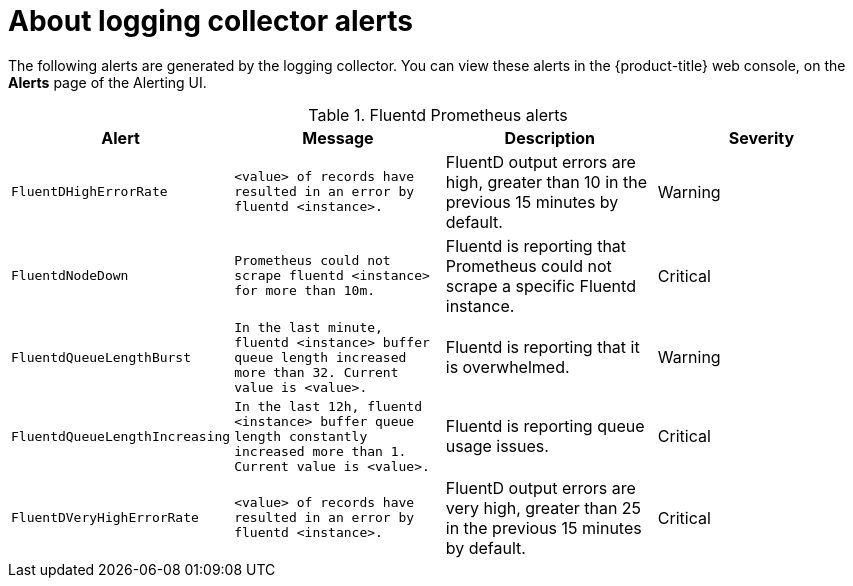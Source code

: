 // Module included in the following assemblies:
//
// * logging/cluster-logging-collector.adoc

[id="cluster-logging-collector-alerts_{context}"]
= About logging collector alerts

The following alerts are generated by the logging collector. You can view these alerts in the {product-title} web console, on the *Alerts* page of the Alerting UI.

.Fluentd Prometheus alerts
|===
|Alert |Message |Description |Severity

|`FluentDHighErrorRate`
|`<value> of records have resulted in an error by fluentd <instance>.`
|FluentD output errors are high, greater than 10  in the previous 15 minutes by default.
|Warning

|`FluentdNodeDown`
|`Prometheus could not scrape fluentd <instance> for more than 10m.`
|Fluentd is reporting that Prometheus could not scrape a specific Fluentd instance.
|Critical

|`FluentdQueueLengthBurst`
|`In the last minute, fluentd <instance> buffer queue length increased more than 32. Current value is <value>.`
|Fluentd is reporting that it is overwhelmed.
|Warning

|`FluentdQueueLengthIncreasing`
|`In the last 12h, fluentd <instance> buffer queue length constantly increased more than 1. Current value is <value>.`
|Fluentd is reporting queue usage issues.
|Critical

|`FluentDVeryHighErrorRate`
|`<value> of records have resulted in an error by fluentd <instance>.`
|FluentD output errors are very high, greater than 25 in the previous 15 minutes by default.
|Critical

|===

////

.Rsyslog Prometheus alerts
|===
|Alert |Message |Description |Severity

|`RsyslogErrorsHigh`
|`In the last minute, <value> errors reported by rsyslog <instance>.`
|Rsyslog is reporting a higher number of issues than the specified number, default 10.
|Critical

|`RsyslogNodeDown`
|`Prometheus could not scrape rsyslog <instance> for more than 10m.`
|Rsyslog is reporting that Prometheus could not scrape a specific Rsyslog instance.
|Critical

|`RsyslogQueueLengthBurst`
|`In the last minute, rsyslog <instance> queue length increased more than 32. Current value is <value>.`
|Rsyslog is reporting that it is overwhelmed.
|Warning

|`RsyslogQueueLengthIncreasing`
|`In the last 12h, rsyslog <instance> queue length constantly increased more than 1. Current value is <value>.`
|Rsyslog is reporting queue usage issues.
|Critical

|===

////
